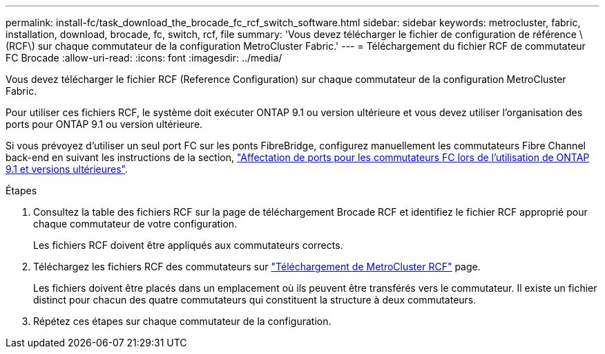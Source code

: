 ---
permalink: install-fc/task_download_the_brocade_fc_rcf_switch_software.html 
sidebar: sidebar 
keywords: metrocluster, fabric, installation, download, brocade, fc, switch, rcf, file 
summary: 'Vous devez télécharger le fichier de configuration de référence \(RCF\) sur chaque commutateur de la configuration MetroCluster Fabric.' 
---
= Téléchargement du fichier RCF de commutateur FC Brocade
:allow-uri-read: 
:icons: font
:imagesdir: ../media/


[role="lead"]
Vous devez télécharger le fichier RCF (Reference Configuration) sur chaque commutateur de la configuration MetroCluster Fabric.

Pour utiliser ces fichiers RCF, le système doit exécuter ONTAP 9.1 ou version ultérieure et vous devez utiliser l'organisation des ports pour ONTAP 9.1 ou version ultérieure.

Si vous prévoyez d'utiliser un seul port FC sur les ponts FibreBridge, configurez manuellement les commutateurs Fibre Channel back-end en suivant les instructions de la section, link:concept_port_assignments_for_fc_switches_when_using_ontap_9_1_and_later.html["Affectation de ports pour les commutateurs FC lors de l'utilisation de ONTAP 9.1 et versions ultérieures"].

.Étapes
. Consultez la table des fichiers RCF sur la page de téléchargement Brocade RCF et identifiez le fichier RCF approprié pour chaque commutateur de votre configuration.
+
Les fichiers RCF doivent être appliqués aux commutateurs corrects.

. Téléchargez les fichiers RCF des commutateurs sur https://mysupport.netapp.com/site/products/all/details/metrocluster-rcf/downloads-tab["Téléchargement de MetroCluster RCF"] page.
+
Les fichiers doivent être placés dans un emplacement où ils peuvent être transférés vers le commutateur. Il existe un fichier distinct pour chacun des quatre commutateurs qui constituent la structure à deux commutateurs.

. Répétez ces étapes sur chaque commutateur de la configuration.


